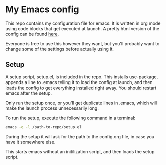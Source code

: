 #+OPTIONS: toc:nil

* My Emacs config

This repo contains my configuration file for emacs.
It is written in org mode using code blocks that get
executed at launch. A pretty html version of the
config can be found [[http://sindrestephansen.com/emacs-config][here]].

Everyone is free to use this however they want, but
you'll probably want to change some of the settings
before actually using it.

** Setup

A setup script, setup.el, is included in the repo.
This installs use-package, appends a line to .emacs
telling it to load the config at launch, and then
loads the config to get everything installed right
away. You should restart emacs after the setup.

Only run the setup once, or you'll get duplicate
lines in .emacs, which will make the launch process
unnecessarily long.

To run the setup, execute the following command in
a terminal:

#+BEGIN_SRC sh
  emacs -q -l /path-to-repo/setup.el
#+END_SRC

During the setup it will ask for the path to the config.org
file, in case you have it somewhere else.

This starts emacs without an initilization script,
and then loads the setup script.
